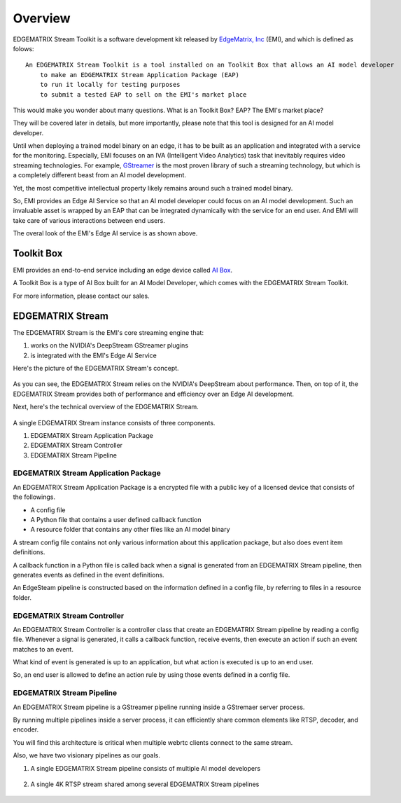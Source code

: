 Overview
==================================

    .. image:: images/overview/edge_ai_service.png
       :align: center


EDGEMATRIX Stream Toolkit is a software development kit released by `EdgeMatrix, Inc <https://edgematrix.com/>`_ (EMI),
and which is defined as folows::

    An EDGEMATRIX Stream Toolkit is a tool installed on an Toolkit Box that allows an AI model developer 
        to make an EDGEMATRIX Stream Application Package (EAP)
        to run it locally for testing purposes
        to submit a tested EAP to sell on the EMI's market place

This would make you wonder about many questions. 
What is an Toolkit Box? EAP? The EMI's market place?

They will be covered later in details, but more importantly, please note that this tool is designed for an AI model developer.

Until when deploying a trained model binary on an edge, it has to be built as an application and integrated with a service for the monitoring. 
Especially, EMI focuses on an IVA (Intelligent Video Analytics) task that inevitably requires video streaming technologies.
For example, `GStreamer <https://gstreamer.freedesktop.org/>`_ is the most proven library of such a streaming technology,
but which is a completely different beast from an AI model development.

Yet, the most competitive intellectual property likely remains around such a trained model binary.

So, EMI provides an Edge AI Service so that an AI model developer could focus on an AI model development.
Such an invaluable asset is wrapped by an EAP that can be integrated dynamically with the service for an end user.
And EMI will take care of various interactions between end users.

The overal look of the EMI's Edge AI service is as shown above.

==========================================
Toolkit Box
==========================================

EMI provides an end-to-end service including an edge device called `AI Box <https://edgematrix.com/business/box/>`_.

A Toolkit Box is a type of AI Box built for an AI Model Developer, which comes with the EDGEMATRIX Stream Toolkit.

For more information, please contact our sales.

==========================================
EDGEMATRIX Stream
==========================================

The EDGEMATRIX Stream is the EMI's core streaming engine that:

#. works on the NVIDIA's DeepStream GStreamer plugins
#. is integrated with the EMI's Edge AI Service

Here's the picture of the EDGEMATRIX Stream's concept.

    .. image:: images/overview/edgestream_concept.png
       :align: center

As you can see, the EDGEMATRIX Stream relies on the NVIDIA's DeepStream about performance.
Then, on top of it, the EDGEMATRIX Stream provides both of performance and efficiency over an Edge AI development.

Next, here's the technical overview of the EDGEMATRIX Stream.

    .. image:: images/overview/edgestream_component.png
       :align: center

A single EDGEMATRIX Stream instance consists of three components.

#. EDGEMATRIX Stream Application Package
#. EDGEMATRIX Stream Controller
#. EDGEMATRIX Stream Pipeline

^^^^^^^^^^^^^^^^^^^^^^^^^^^^^^^^^^^^^^^^^^^^^^^^^^^^^^^^
EDGEMATRIX Stream Application Package
^^^^^^^^^^^^^^^^^^^^^^^^^^^^^^^^^^^^^^^^^^^^^^^^^^^^^^^^

An EDGEMATRIX Stream Application Package is a encrypted file with a public key of a licensed device that consists of the followings.

* A config file
* A Python file that contains a user defined callback function
* A resource folder that contains any other files like an AI model binary

A stream config file contains not only various information about this application package, but also does event item definitions.

A callback function in a Python file is called back when a signal is generated from an EDGEMATRIX Stream pipeline, then generates events as defined in the event definitions.

An EdgeSteam pipeline is constructed based on the information defined in a config file, by referring to files in a resource folder.

^^^^^^^^^^^^^^^^^^^^^^^^^^^^^^^^^^^^^^^^^^^^^^^^^^^^^^^^
EDGEMATRIX Stream Controller
^^^^^^^^^^^^^^^^^^^^^^^^^^^^^^^^^^^^^^^^^^^^^^^^^^^^^^^^

An EDGEMATRIX Stream Controller is a controller class that create an EDGEMATRIX Stream pipeline by reading a config file.
Whenever a signal is generated, it calls a callback function, receive events, then execute an action if such an event matches to an event.

What kind of event is generated is up to an application, but what action is executed is up to an end user.

So, an end user is allowed to define an action rule by using those events defined in a config file.


^^^^^^^^^^^^^^^^^^^^^^^^^^^^^^^^^^^^^^^^^^^^^^^^^^^^^^^^
EDGEMATRIX Stream Pipeline
^^^^^^^^^^^^^^^^^^^^^^^^^^^^^^^^^^^^^^^^^^^^^^^^^^^^^^^^

An EDGEMATRIX Stream pipeline is a GStreamer pipeline running inside a GStremaer server process.

By running multiple pipelines inside a server process, it can efficiently share common elements like RTSP, decoder, and encoder.

You will find this architecture is critical when multiple webrtc clients connect to the same stream.

Also, we have two visionary pipelines as our goals.

1. A single EDGEMATRIX Stream pipeline consists of multiple AI model developers

    .. image:: images/overview/multiple_ai_vendors.png
       :align: center

2. A single 4K RTSP stream shared among several EDGEMATRIX Stream pipelines

    .. image:: images/overview/4K_multiple_edgestreams.png
       :align: center
